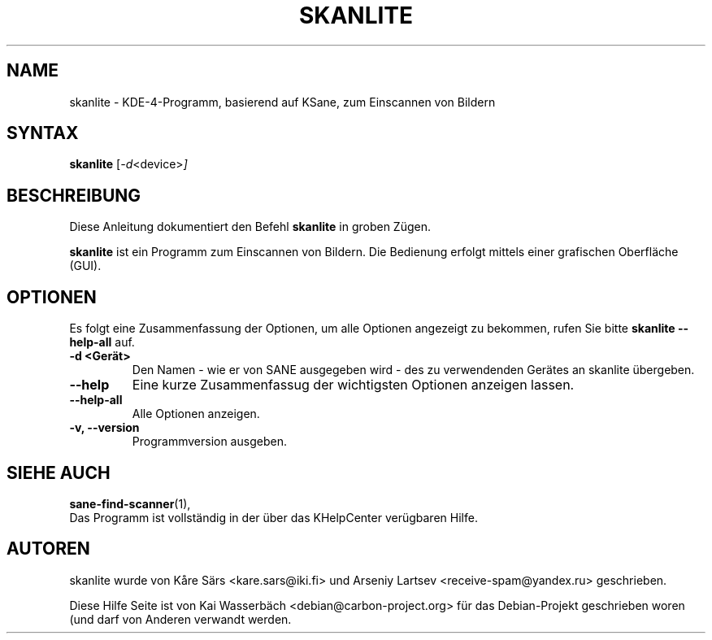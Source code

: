 .\"                                      Hey, EMACS: -*- nroff -*-
.\" First parameter, NAME, should be all caps
.\" Second parameter, SECTION, should be 1-8, maybe w/ subsection
.\" other parameters are allowed: see man(7), man(1)
.TH SKANLITE 1 "30. Mai 2009"
.\" Please adjust this date whenever revising the manpage.
.\"
.\" Some roff macros, for reference:
.\" .nh        disable hyphenation
.\" .hy        enable hyphenation
.\" .ad l      left justify
.\" .ad b      justify to both left and right margins
.\" .nf        disable filling
.\" .fi        enable filling
.\" .br        insert line break
.\" .sp <n>    insert n+1 empty lines
.\" for manpage-specific macros, see man(7)
.SH NAME
skanlite \- KDE-4-Programm, basierend auf KSane, zum Einscannen von Bildern
.SH SYNTAX
.B skanlite
.RI [ -d <device> ]
.SH BESCHREIBUNG
Diese Anleitung dokumentiert den Befehl
.B skanlite
in groben Zügen.
.PP
.\" TeX users may be more comfortable with the \fB<whatever>\fP and
.\" \fI<whatever>\fP escape sequences to invode bold face and italics,
.\" respectively.
\fBskanlite\fP ist ein Programm zum Einscannen von Bildern. Die Bedienung
erfolgt mittels einer grafischen Oberfläche (GUI).
.SH OPTIONEN
Es folgt eine Zusammenfassung der Optionen, um alle Optionen angezeigt zu
bekommen, rufen Sie bitte
.B skanlite --help-all
auf.
.TP
.B \-d <Gerät>
Den Namen - wie er von SANE ausgegeben wird - des zu verwendenden Gerätes an
skanlite übergeben.
.TP
.B \-\-help
Eine kurze Zusammenfassug der wichtigsten Optionen anzeigen lassen.
.TP
.B \-\-help\-all
Alle Optionen anzeigen.
.TP
.B \-v, \-\-version
Programmversion ausgeben.
.SH SIEHE AUCH
.BR sane-find-scanner (1),
.br
.br
Das Programm ist vollständig in der über das KHelpCenter verügbaren Hilfe.
.SH AUTOREN
skanlite wurde von Kåre Särs <kare.sars@iki.fi> und
Arseniy Lartsev <receive-spam@yandex.ru> geschrieben.
.PP
Diese Hilfe Seite ist von Kai Wasserbäch <debian@carbon-project.org>
für das Debian-Projekt geschrieben woren (und darf von Anderen verwandt werden.

